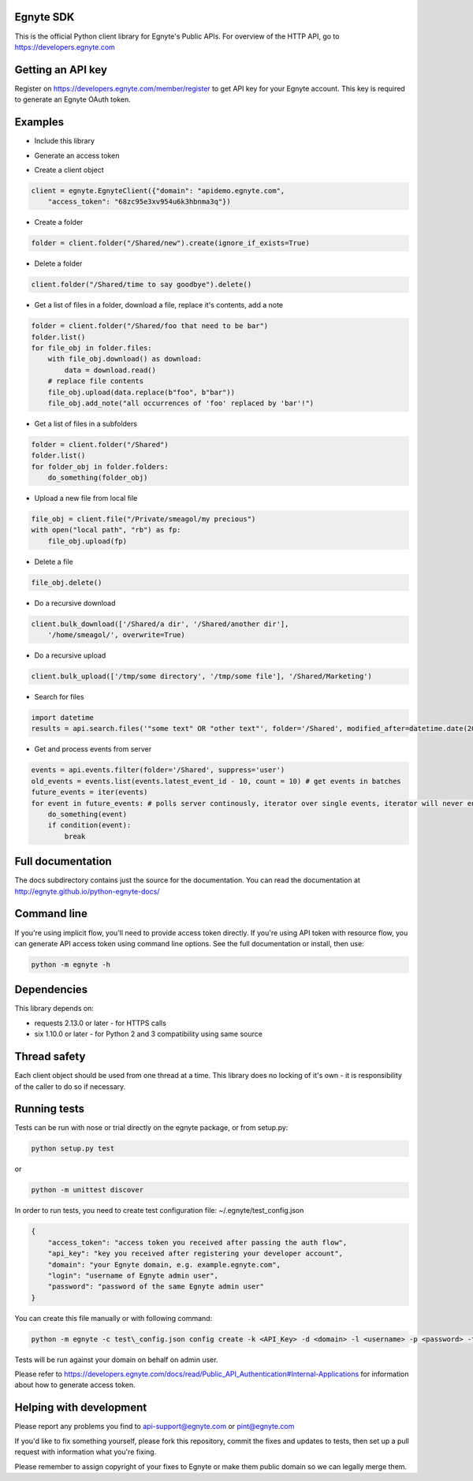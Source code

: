 Egnyte SDK
==========

This is the official Python client library for Egnyte's Public APIs.
For overview of the HTTP API, go to https://developers.egnyte.com

Getting an API key
==================

Register on https://developers.egnyte.com/member/register to get API key
for your Egnyte account. This key is required to generate an Egnyte OAuth
token.

Examples
========

* Include this library

.. code-block::python

    import egnyte

* Generate an access token

.. code-block::python

    egnyte.base.get_access_token({"api_key":"cba97f3apst9eqzdr5hskggx", "login":"test", "password":"password", "grant_type":"password", "domain":"apidemo"})

* Create a client object

.. code-block:: python

    client = egnyte.EgnyteClient({"domain": "apidemo.egnyte.com",
        "access_token": "68zc95e3xv954u6k3hbnma3q"})

* Create a folder

.. code-block:: python

    folder = client.folder("/Shared/new").create(ignore_if_exists=True)

* Delete a folder

.. code-block:: python

    client.folder("/Shared/time to say goodbye").delete()

* Get a list of files in a folder, download a file, replace it's contents, add a note

.. code-block:: python

    folder = client.folder("/Shared/foo that need to be bar")
    folder.list()
    for file_obj in folder.files:
        with file_obj.download() as download:
            data = download.read()
        # replace file contents
        file_obj.upload(data.replace(b"foo", b"bar"))
        file_obj.add_note("all occurrences of 'foo' replaced by 'bar'!")

* Get a list of files in a subfolders

.. code-block:: python

    folder = client.folder("/Shared")
    folder.list()
    for folder_obj in folder.folders:
        do_something(folder_obj)

* Upload a new file from local file

.. code-block:: python

    file_obj = client.file("/Private/smeagol/my precious")
    with open("local path", "rb") as fp:
        file_obj.upload(fp)

* Delete a file

.. code-block:: python

    file_obj.delete()

* Do a recursive download

.. code-block:: python

    client.bulk_download(['/Shared/a dir', '/Shared/another dir'],
        '/home/smeagol/', overwrite=True)

* Do a recursive upload

.. code-block:: python

    client.bulk_upload(['/tmp/some directory', '/tmp/some file'], '/Shared/Marketing')

* Search for files

.. code-block:: python

    import datetime
    results = api.search.files('"some text" OR "other text"', folder='/Shared', modified_after=datetime.date(2015, 1, 15))

* Get and process events from server

.. code-block:: python

    events = api.events.filter(folder='/Shared', suppress='user')
    old_events = events.list(events.latest_event_id - 10, count = 10) # get events in batches
    future_events = iter(events)
    for event in future_events: # polls server continously, iterator over single events, iterator will never end
        do_something(event)
        if condition(event):
            break



Full documentation
==================

The docs subdirectory contains just the source for the documentation.
You can read the documentation at http://egnyte.github.io/python-egnyte-docs/


Command line
============

If you're using implicit flow, you'll need to provide access token directly.
If you're using API token with resource flow, you can generate API access token using command line options.
See the full documentation or install, then use:

.. code-block:: python

    python -m egnyte -h

Dependencies
============

This library depends on:

-  requests 2.13.0 or later - for HTTPS calls
-  six 1.10.0 or later - for Python 2 and 3 compatibility using same
   source

Thread safety
=============

Each client object should be used from one thread at a time. This
library does no locking of it's own - it is responsibility of the caller
to do so if necessary.

Running tests
=============

Tests can be run with nose or trial directly on the egnyte package, or
from setup.py:

.. code-block:: python

    python setup.py test

or

.. code-block:: python

    python -m unittest discover

In order to run tests, you need to create test configuration file: ~/.egnyte/test\_config.json

.. code-block:: json

    {
        "access_token": "access token you received after passing the auth flow", 
        "api_key": "key you received after registering your developer account", 
        "domain": "your Egnyte domain, e.g. example.egnyte.com", 
        "login": "username of Egnyte admin user", 
        "password": "password of the same Egnyte admin user"
    }

You can create this file manually or with following command:

.. code-block:: python

    python -m egnyte -c test\_config.json config create -k <API_Key> -d <domain> -l <username> -p <password> -t <access_token>

Tests will be run against your domain on behalf on admin user.

Please refer to https://developers.egnyte.com/docs/read/Public_API_Authentication#Internal-Applications for information
about how to generate access token.

Helping with development
========================

Please report any problems you find to
api-support@egnyte.com or pint@egnyte.com

If you'd like to fix something yourself, please fork this repository,
commit the fixes and updates to tests, then set up a pull request with
information what you're fixing.

Please remember to assign copyright of your fixes to Egnyte or make them
public domain so we can legally merge them.